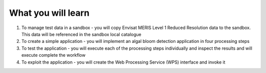 What you will learn
===================

1. To manage test data in a sandbox - you will copy Envisat MERIS Level 1 Reduced Resolution data to the sandbox. This data will be referenced in the sandbox local catalogue
2. To create a simple application - you will implement an algal bloom detection application in four processing steps
3. To test the application - you will execute each of the processing steps individually and inspect the results and will execute complete the workflow
4. To exploit the application - you will create the Web Processing Service (WPS) interface and invoke it
